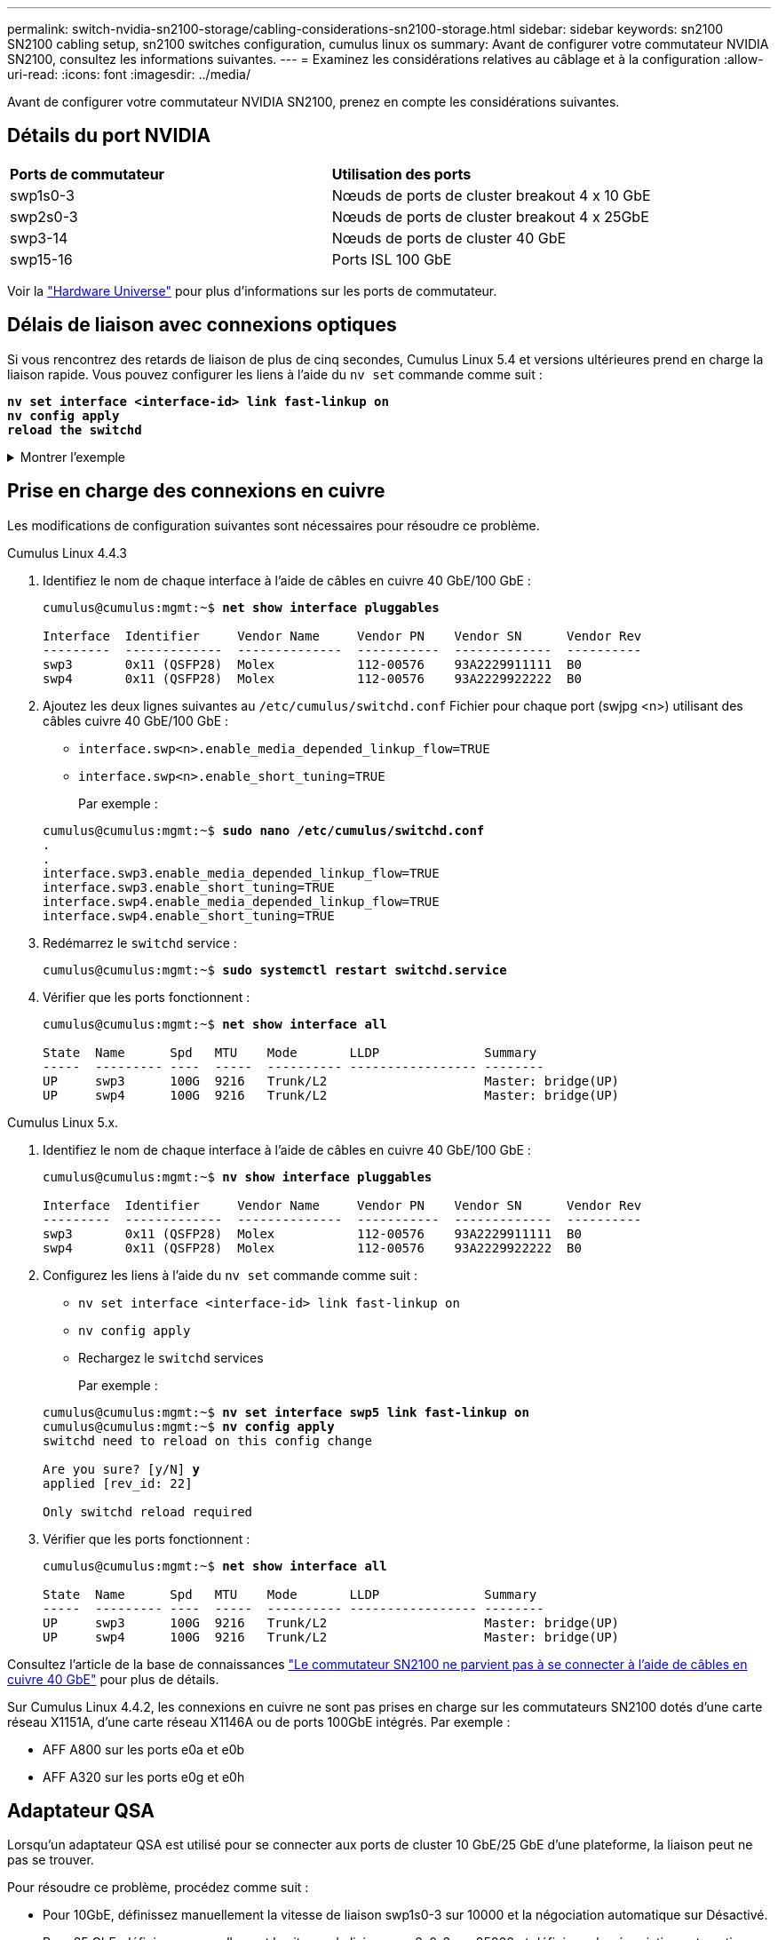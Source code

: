 ---
permalink: switch-nvidia-sn2100-storage/cabling-considerations-sn2100-storage.html 
sidebar: sidebar 
keywords: sn2100 SN2100 cabling setup, sn2100 switches configuration, cumulus linux os 
summary: Avant de configurer votre commutateur NVIDIA SN2100, consultez les informations suivantes. 
---
= Examinez les considérations relatives au câblage et à la configuration
:allow-uri-read: 
:icons: font
:imagesdir: ../media/


[role="lead"]
Avant de configurer votre commutateur NVIDIA SN2100, prenez en compte les considérations suivantes.



== Détails du port NVIDIA

|===


| *Ports de commutateur* | *Utilisation des ports* 


 a| 
swp1s0-3
 a| 
Nœuds de ports de cluster breakout 4 x 10 GbE



 a| 
swp2s0-3
 a| 
Nœuds de ports de cluster breakout 4 x 25GbE



 a| 
swp3-14
 a| 
Nœuds de ports de cluster 40 GbE



 a| 
swp15-16
 a| 
Ports ISL 100 GbE

|===
Voir la https://hwu.netapp.com/Switch/Index["Hardware Universe"^] pour plus d'informations sur les ports de commutateur.



== Délais de liaison avec connexions optiques

Si vous rencontrez des retards de liaison de plus de cinq secondes, Cumulus Linux 5.4 et versions ultérieures prend en charge la liaison rapide. Vous pouvez configurer les liens à l'aide du `nv set` commande comme suit :

[listing, subs="+quotes"]
----
*nv set interface <interface-id> link fast-linkup on*
*nv config apply*
*reload the switchd*
----
.Montrer l'exemple
[%collapsible]
====
[listing, subs="+quotes"]
----
cumulus@cumulus-cs13:mgmt:~$ *nv set interface swp5 link fast-linkup on*
cumulus@cumulus-cs13:mgmt:~$ *nv config apply*
*switchd need to reload on this config change*

Are you sure? [y/N] *y*
applied [rev_id: 22]

Only switchd reload required
----
====


== Prise en charge des connexions en cuivre

Les modifications de configuration suivantes sont nécessaires pour résoudre ce problème.

[role="tabbed-block"]
====
.Cumulus Linux 4.4.3
--
. Identifiez le nom de chaque interface à l'aide de câbles en cuivre 40 GbE/100 GbE :
+
[listing, subs="+quotes"]
----
cumulus@cumulus:mgmt:~$ *net show interface pluggables*

Interface  Identifier     Vendor Name     Vendor PN    Vendor SN      Vendor Rev
---------  -------------  --------------  -----------  -------------  ----------
swp3       0x11 (QSFP28)  Molex           112-00576    93A2229911111  B0
swp4       0x11 (QSFP28)  Molex           112-00576    93A2229922222  B0
----
. Ajoutez les deux lignes suivantes au `/etc/cumulus/switchd.conf` Fichier pour chaque port (swjpg <n>) utilisant des câbles cuivre 40 GbE/100 GbE :
+
** `interface.swp<n>.enable_media_depended_linkup_flow=TRUE`
** `interface.swp<n>.enable_short_tuning=TRUE`
+
Par exemple :

+
[listing, subs="+quotes"]
----
cumulus@cumulus:mgmt:~$ *sudo nano /etc/cumulus/switchd.conf*
.
.
interface.swp3.enable_media_depended_linkup_flow=TRUE
interface.swp3.enable_short_tuning=TRUE
interface.swp4.enable_media_depended_linkup_flow=TRUE
interface.swp4.enable_short_tuning=TRUE
----


. Redémarrez le `switchd` service :
+
[listing, subs="+quotes"]
----
cumulus@cumulus:mgmt:~$ *sudo systemctl restart switchd.service*
----
. Vérifier que les ports fonctionnent :
+
[listing, subs="+quotes"]
----
cumulus@cumulus:mgmt:~$ *net show interface all*

State  Name      Spd   MTU    Mode       LLDP              Summary
-----  --------- ----  -----  ---------- ----------------- --------
UP     swp3      100G  9216   Trunk/L2                     Master: bridge(UP)
UP     swp4      100G  9216   Trunk/L2                     Master: bridge(UP)
----


--
.Cumulus Linux 5.x.
--
. Identifiez le nom de chaque interface à l'aide de câbles en cuivre 40 GbE/100 GbE :
+
[listing, subs="+quotes"]
----
cumulus@cumulus:mgmt:~$ *nv show interface pluggables*

Interface  Identifier     Vendor Name     Vendor PN    Vendor SN      Vendor Rev
---------  -------------  --------------  -----------  -------------  ----------
swp3       0x11 (QSFP28)  Molex           112-00576    93A2229911111  B0
swp4       0x11 (QSFP28)  Molex           112-00576    93A2229922222  B0
----
. Configurez les liens à l'aide du `nv set` commande comme suit :
+
** `nv set interface <interface-id> link fast-linkup on`
** `nv config apply`
** Rechargez le `switchd` services
+
Par exemple :

+
[listing, subs="+quotes"]
----
cumulus@cumulus:mgmt:~$ *nv set interface swp5 link fast-linkup on*
cumulus@cumulus:mgmt:~$ *nv config apply*
switchd need to reload on this config change

Are you sure? [y/N] *y*
applied [rev_id: 22]

Only switchd reload required
----


. Vérifier que les ports fonctionnent :
+
[listing, subs="+quotes"]
----
cumulus@cumulus:mgmt:~$ *net show interface all*

State  Name      Spd   MTU    Mode       LLDP              Summary
-----  --------- ----  -----  ---------- ----------------- --------
UP     swp3      100G  9216   Trunk/L2                     Master: bridge(UP)
UP     swp4      100G  9216   Trunk/L2                     Master: bridge(UP)
----


--
====
Consultez l'article de la base de connaissances https://kb.netapp.com/Advice_and_Troubleshooting/Data_Storage_Systems/Fabric_Interconnect_and_Management_Switches/NVIDIA_SN2100_switch_fails_to_connect_using_40_100GbE_copper_cable["Le commutateur SN2100 ne parvient pas à se connecter à l'aide de câbles en cuivre 40 GbE"^] pour plus de détails.

Sur Cumulus Linux 4.4.2, les connexions en cuivre ne sont pas prises en charge sur les commutateurs SN2100 dotés d'une carte réseau X1151A, d'une carte réseau X1146A ou de ports 100GbE intégrés. Par exemple :

* AFF A800 sur les ports e0a et e0b
* AFF A320 sur les ports e0g et e0h




== Adaptateur QSA

Lorsqu'un adaptateur QSA est utilisé pour se connecter aux ports de cluster 10 GbE/25 GbE d'une plateforme, la liaison peut ne pas se trouver.

Pour résoudre ce problème, procédez comme suit :

* Pour 10GbE, définissez manuellement la vitesse de liaison swp1s0-3 sur 10000 et la négociation automatique sur Désactivé.
* Pour 25 GbE, définissez manuellement la vitesse de liaison swp2s0-3 sur 25000 et définissez la négociation automatique sur Désactivé.



NOTE: Si vous utilisez des adaptateurs QSA 10 GbE/25 GbE, insérez-les dans des ports 40 GbE/100 GbE non séparationés (swp3-swp14). N'insérez pas la carte QSA dans un port configuré pour le tri.



== Définissez la vitesse de l'interface sur les ports écorchés

Selon l'émetteur-récepteur du port de commutateur, vous devrez peut-être régler la vitesse de l'interface de commutateur sur une vitesse fixe. Si vous utilisez des ports de dérivation 10 GbE et 25 GbE, vérifiez que la négociation automatique est désactivée et définissez la vitesse de l'interface sur le commutateur.

[role="tabbed-block"]
====
.Cumulus Linux 4.4.3
--
Par exemple :

[listing, subs="+quotes"]
----
cumulus@cumulus:mgmt:~$ *net add int swp1s3 link autoneg off && net com*
--- /etc/network/interfaces     2019-11-17 00:17:13.470687027 +0000
+++ /run/nclu/ifupdown2/interfaces.tmp  2019-11-24 00:09:19.435226258 +0000
@@ -37,21 +37,21 @@
     alias 10G Intra-Cluster Node
     link-autoneg off
     link-speed 10000  *<---- port speed set*
     mstpctl-bpduguard yes
     mstpctl-portadminedge yes
     mtu 9216

auto swp1s3
iface swp1s3
     alias 10G Intra-Cluster Node
-    link-autoneg off
+    link-autoneg on
     link-speed 10000 *<---- port speed set*
     mstpctl-bpduguard yes
     mstpctl-portadminedge yes
     mtu 9216

auto swp2s0
iface swp2s0
     alias 25G Intra-Cluster Node
     link-autoneg off
     link-speed 25000 *<---- port speed set*
----
Vérifiez l'état de l'interface et du port pour vous assurer que les paramètres sont appliqués :

[listing, subs="+quotes"]
----
cumulus@cumulus:mgmt:~$ *net show interface*

State  Name      Spd    MTU    Mode        LLDP             Summary
-----  --------  -----  -----  ----------  ---------------  --------------------------------------
.
.
UP     swp1s0     10G   9216   Trunk/L2    cs07 (e4c)       Master: br_default(UP)
UP     swp1s1     10G   9216   Trunk/L2    cs07 (e4d)       Master: br_default(UP)
UP     swp1s2     10G   9216   Trunk/L2    cs08 (e4c)       Master: br_default(UP)
UP     swp1s3     10G   9216   Trunk/L2    cs08 (e4d)       Master: br_default(UP)
.
.
UP     swp3       40G   9216   Trunk/L2    cs03 (e4e)       Master: br_default(UP)
UP     swp4       40G   9216   Trunk/L2    cs04 (e4e)       Master: br_default(UP)
DN     swp5       N/A   9216   Trunk/L2                     Master: br_default(UP)
DN     swp6       N/A   9216   Trunk/L2                     Master: br_default(UP)
DN     swp7       N/A   9216   Trunk/L2                     Master: br_default(UP)
.
.
UP     swp15      100G  9216   BondMember  cs01 (swp15)     Master: cluster_isl(UP)
UP     swp16      100G  9216   BondMember  cs01 (swp16)     Master: cluster_isl(UP)
.
.
----
--
.Cumulus Linux 5.x.
--
Par exemple :

[listing, subs="+quotes"]
----
cumulus@cumulus:mgmt:~$ *nv set interface swp1s3 link auto-negotiate off*
cumulus@cumulus:mgmt:~$ *nv set interface swp1s3 link speed 10G*
cumulus@cumulus:mgmt:~$ *nv show interface swp1s3*

link                                                                                            
  auto-negotiate        off                     off                     off                   
  duplex                full                    full                    full                  
  speed                 10G                     10G                     10G                   
  fec                   auto                    auto                    auto                  
  mtu                   9216                    9216                    9216                  
[breakout]                                                                                    
  state                 up                      up                      up
----
Vérifiez l'état de l'interface et du port pour vous assurer que les paramètres sont appliqués :

[listing, subs="+quotes"]
----
cumulus@cumulus:mgmt:~$ *nv show interface*

State  Name      Spd    MTU    Mode        LLDP             Summary
-----  --------  -----  -----  ----------  ---------------  --------------------------------------
.
.
UP     swp1s0     10G   9216   Trunk/L2    cs07 (e4c)       Master: br_default(UP)
UP     swp1s1     10G   9216   Trunk/L2    cs07 (e4d)       Master: br_default(UP)
UP     swp1s2     10G   9216   Trunk/L2    cs08 (e4c)       Master: br_default(UP)
UP     swp1s3     10G   9216   Trunk/L2    cs08 (e4d)       Master: br_default(UP)
.
.
UP     swp3       40G   9216   Trunk/L2    cs03 (e4e)       Master: br_default(UP)
UP     swp4       40G   9216   Trunk/L2    cs04 (e4e)       Master: br_default(UP)
DN     swp5       N/A   9216   Trunk/L2                     Master: br_default(UP)
DN     swp6       N/A   9216   Trunk/L2                     Master: br_default(UP)
DN     swp7       N/A   9216   Trunk/L2                     Master: br_default(UP)
.
.
UP     swp15      100G  9216   BondMember  cs01 (swp15)     Master: cluster_isl(UP)
UP     swp16      100G  9216   BondMember  cs01 (swp16)     Master: cluster_isl(UP)
.
.
----
--
====
.Et la suite ?
link:install-cable-shelves-sn2100-storage.html["Reliez les tiroirs NS224 au stockage relié au commutateur"].
